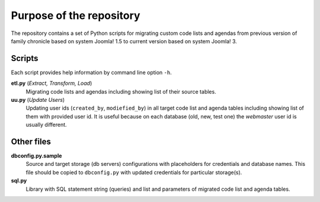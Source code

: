 *************************
Purpose of the repository
*************************

The repository contains a set of Python scripts for migrating custom code lists
and agendas from previous version of family chronicle based on system
Joomla! 1.5 to current version based on system Joomla! 3.


Scripts
=======
Each script provides help information by command line option ``-h``.

**etl.py** (*Extract, Transform, Load*)
  Migrating code lists and agendas including showing list of their
  source tables.

**uu.py** (*Update Users*)
  Updating user ids (``created_by``, ``modiefied_by``) in all target code list and
  agenda tables including showing list of them with provided user id.
  It is useful because on each database (old, new, test one) the `webmaster`
  user id is usually different.

Other files
===========

**dbconfig.py.sample**
  Source and target storage (db servers) configurations with placeholders for
  credentials and database names. This file should be copied to ``dbconfig.py``
  with updated credentials for particular storage(s).

**sql.py**
  Library with SQL statement string (queries) and list and parameters of
  migrated code list and agenda tables.
